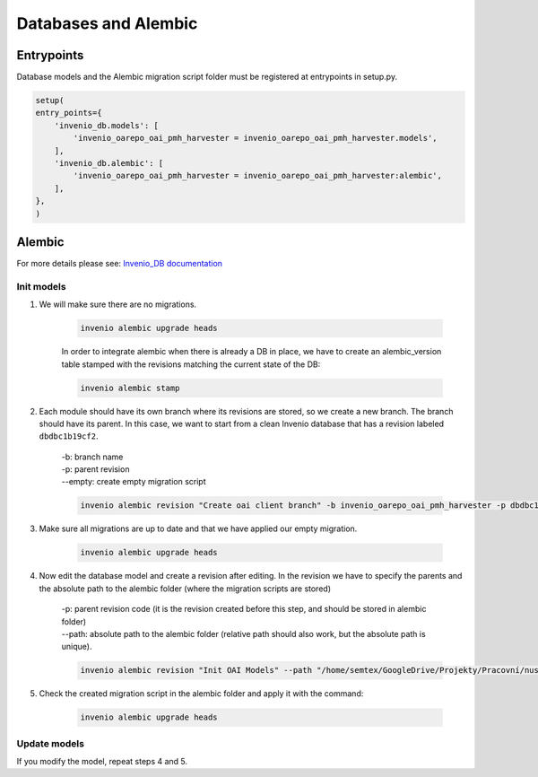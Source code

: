 ======================
Databases and Alembic
======================

Entrypoints
============

Database models and the Alembic migration script folder must be registered at entrypoints in setup.py.

.. code-block:: python

    setup(
    entry_points={
        'invenio_db.models': [
            'invenio_oarepo_oai_pmh_harvester = invenio_oarepo_oai_pmh_harvester.models',
        ],
        'invenio_db.alembic': [
            'invenio_oarepo_oai_pmh_harvester = invenio_oarepo_oai_pmh_harvester:alembic',
        ],
    },
    )

Alembic
========
For more details please see: `Invenio_DB documentation <https://invenio-db.readthedocs.io/en/latest/alembic.html>`_

Init models
------------

1. We will make sure there are no migrations.

    .. code-block:: bash

        invenio alembic upgrade heads

    In order to integrate alembic when there is already a DB in place, we have to create an alembic_version table stamped
    with the revisions matching the current state of the DB:

    .. code-block:: bash

        invenio alembic stamp

2. Each module should have its own branch where its revisions are stored, so we create a new branch. The branch should have its parent. In this case, we want to start from a clean Invenio database that has a revision labeled ``dbdbc1b19cf2``.

    | -b: branch name
    | -p: parent revision
    | --empty: create empty migration script


    .. code-block:: bash

        invenio alembic revision "Create oai client branch" -b invenio_oarepo_oai_pmh_harvester -p dbdbc1b19cf2 --empty

3. Make sure all migrations are up to date and that we have applied our empty migration.

    .. code-block:: bash

        invenio alembic upgrade heads

4. Now edit the database model and create a revision after editing. In the revision we have to specify the parents and the absolute path to the alembic folder (where the migration scripts are stored)

    | -p: parent revision code (it is the revision created before this step, and should be stored in alembic folder)
    | --path: absolute path to the alembic folder (relative path should also work, but the absolute path is unique).

    .. code-block:: bash

     invenio alembic revision "Init OAI Models" --path "/home/semtex/GoogleDrive/Projekty/Pracovní/nusl/invenio-oarepo-oai-pmh-harvester/invenio_oarepo_oai_pmh_harvester/alembic" -p 795da8efcb34

5. Check the created migration script in the alembic folder and apply it with the command:

    .. code-block:: bash

     invenio alembic upgrade heads

Update models
--------------

If you modify the model, repeat steps 4 and 5.